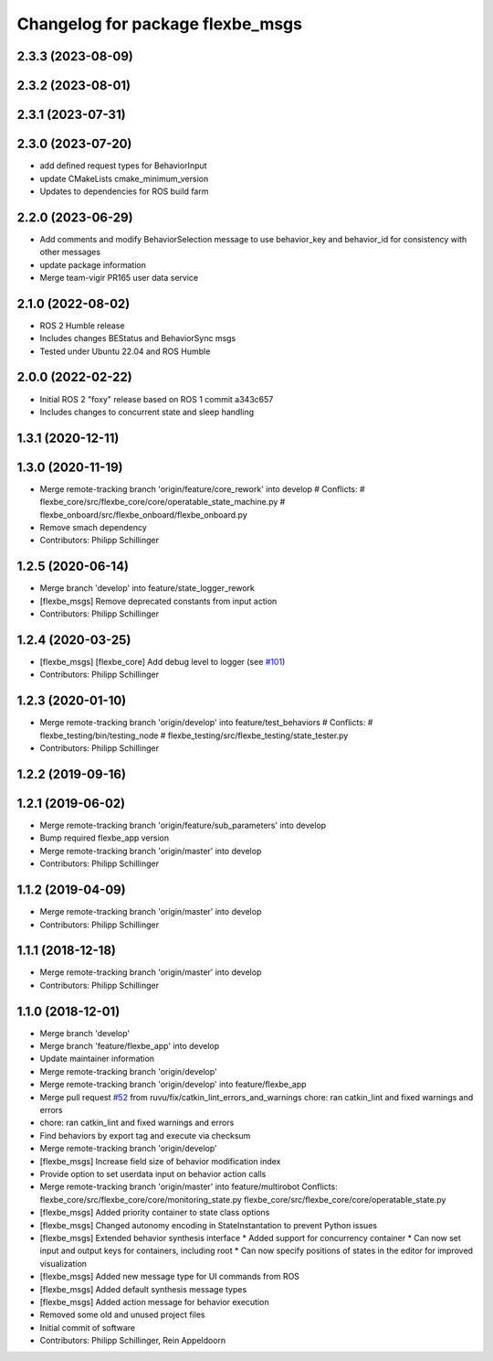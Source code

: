 ^^^^^^^^^^^^^^^^^^^^^^^^^^^^^^^^^
Changelog for package flexbe_msgs
^^^^^^^^^^^^^^^^^^^^^^^^^^^^^^^^^
2.3.3 (2023-08-09)
------------------

2.3.2 (2023-08-01)
------------------

2.3.1 (2023-07-31)
------------------

2.3.0 (2023-07-20)
------------------
* add defined request types for BehaviorInput
* update CMakeLists cmake_minimum_version
* Updates to dependencies for ROS build farm

2.2.0 (2023-06-29)
------------------
* Add comments and modify BehaviorSelection message to use 
  behavior_key and behavior_id for consistency with other messages
* update package information
* Merge team-vigir PR165 user data service

2.1.0 (2022-08-02)
------------------
* ROS 2 Humble release
* Includes changes BEStatus and BehaviorSync msgs
* Tested under Ubuntu 22.04 and ROS Humble

2.0.0 (2022-02-22)
------------------
* Initial ROS 2 "foxy" release based on ROS 1 commit a343c657
* Includes changes to concurrent state and sleep handling

1.3.1 (2020-12-11)
------------------

1.3.0 (2020-11-19)
------------------
* Merge remote-tracking branch 'origin/feature/core_rework' into develop
  # Conflicts:
  #	flexbe_core/src/flexbe_core/core/operatable_state_machine.py
  #	flexbe_onboard/src/flexbe_onboard/flexbe_onboard.py
* Remove smach dependency
* Contributors: Philipp Schillinger

1.2.5 (2020-06-14)
------------------
* Merge branch 'develop' into feature/state_logger_rework
* [flexbe_msgs] Remove deprecated constants from input action
* Contributors: Philipp Schillinger

1.2.4 (2020-03-25)
------------------
* [flexbe_msgs] [flexbe_core] Add debug level to logger
  (see `#101 <https://github.com/team-vigir/flexbe_behavior_engine/issues/101>`_)
* Contributors: Philipp Schillinger

1.2.3 (2020-01-10)
------------------
* Merge remote-tracking branch 'origin/develop' into feature/test_behaviors
  # Conflicts:
  #	flexbe_testing/bin/testing_node
  #	flexbe_testing/src/flexbe_testing/state_tester.py
* Contributors: Philipp Schillinger

1.2.2 (2019-09-16)
------------------

1.2.1 (2019-06-02)
------------------
* Merge remote-tracking branch 'origin/feature/sub_parameters' into develop
* Bump required flexbe_app version
* Merge remote-tracking branch 'origin/master' into develop
* Contributors: Philipp Schillinger

1.1.2 (2019-04-09)
------------------
* Merge remote-tracking branch 'origin/master' into develop
* Contributors: Philipp Schillinger

1.1.1 (2018-12-18)
------------------
* Merge remote-tracking branch 'origin/master' into develop
* Contributors: Philipp Schillinger

1.1.0 (2018-12-01)
------------------
* Merge branch 'develop'
* Merge branch 'feature/flexbe_app' into develop
* Update maintainer information
* Merge remote-tracking branch 'origin/develop'
* Merge remote-tracking branch 'origin/develop' into feature/flexbe_app
* Merge pull request `#52 <https://github.com/team-vigir/flexbe_behavior_engine/issues/52>`_ from ruvu/fix/catkin_lint_errors_and_warnings
  chore: ran catkin_lint and fixed warnings and errors
* chore: ran catkin_lint and fixed warnings and errors
* Find behaviors by export tag and execute via checksum
* Merge remote-tracking branch 'origin/develop'
* [flexbe_msgs] Increase field size of behavior modification index
* Provide option to set userdata input on behavior action calls
* Merge remote-tracking branch 'origin/master' into feature/multirobot
  Conflicts:
  flexbe_core/src/flexbe_core/core/monitoring_state.py
  flexbe_core/src/flexbe_core/core/operatable_state.py
* [flexbe_msgs] Added priority container to state class options
* [flexbe_msgs] Changed autonomy encoding in StateInstantation to prevent Python issues
* [flexbe_msgs] Extended behavior synthesis interface
  * Added support for concurrency container
  * Can now set input and output keys for containers, including root
  * Can now specify positions of states in the editor for improved visualization
* [flexbe_msgs] Added new message type for UI commands from ROS
* [flexbe_msgs] Added default synthesis message types
* [flexbe_msgs] Added action message for behavior execution
* Removed some old and unused project files
* Initial commit of software
* Contributors: Philipp Schillinger, Rein Appeldoorn
